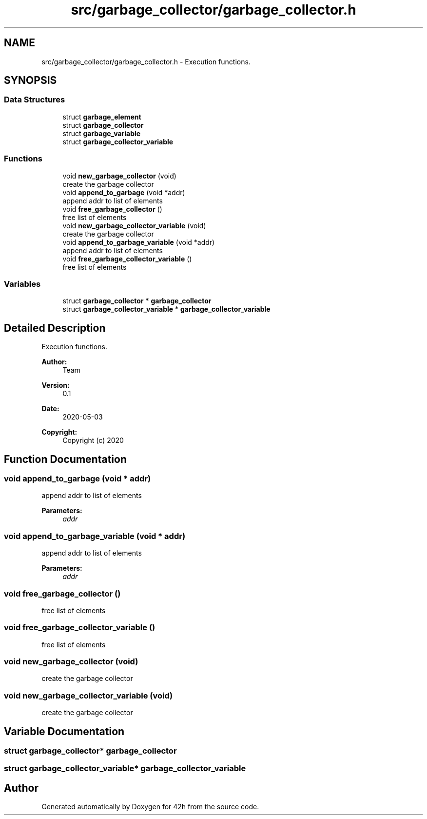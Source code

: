 .TH "src/garbage_collector/garbage_collector.h" 3 "Mon May 25 2020" "Version v0.1" "42h" \" -*- nroff -*-
.ad l
.nh
.SH NAME
src/garbage_collector/garbage_collector.h \- Execution functions\&.  

.SH SYNOPSIS
.br
.PP
.SS "Data Structures"

.in +1c
.ti -1c
.RI "struct \fBgarbage_element\fP"
.br
.ti -1c
.RI "struct \fBgarbage_collector\fP"
.br
.ti -1c
.RI "struct \fBgarbage_variable\fP"
.br
.ti -1c
.RI "struct \fBgarbage_collector_variable\fP"
.br
.in -1c
.SS "Functions"

.in +1c
.ti -1c
.RI "void \fBnew_garbage_collector\fP (void)"
.br
.RI "create the garbage collector "
.ti -1c
.RI "void \fBappend_to_garbage\fP (void *addr)"
.br
.RI "append addr to list of elements "
.ti -1c
.RI "void \fBfree_garbage_collector\fP ()"
.br
.RI "free list of elements "
.ti -1c
.RI "void \fBnew_garbage_collector_variable\fP (void)"
.br
.RI "create the garbage collector "
.ti -1c
.RI "void \fBappend_to_garbage_variable\fP (void *addr)"
.br
.RI "append addr to list of elements "
.ti -1c
.RI "void \fBfree_garbage_collector_variable\fP ()"
.br
.RI "free list of elements "
.in -1c
.SS "Variables"

.in +1c
.ti -1c
.RI "struct \fBgarbage_collector\fP * \fBgarbage_collector\fP"
.br
.ti -1c
.RI "struct \fBgarbage_collector_variable\fP * \fBgarbage_collector_variable\fP"
.br
.in -1c
.SH "Detailed Description"
.PP 
Execution functions\&. 


.PP
\fBAuthor:\fP
.RS 4
Team 
.RE
.PP
\fBVersion:\fP
.RS 4
0\&.1 
.RE
.PP
\fBDate:\fP
.RS 4
2020-05-03
.RE
.PP
\fBCopyright:\fP
.RS 4
Copyright (c) 2020 
.RE
.PP

.SH "Function Documentation"
.PP 
.SS "void append_to_garbage (void * addr)"

.PP
append addr to list of elements 
.PP
\fBParameters:\fP
.RS 4
\fIaddr\fP 
.RE
.PP

.SS "void append_to_garbage_variable (void * addr)"

.PP
append addr to list of elements 
.PP
\fBParameters:\fP
.RS 4
\fIaddr\fP 
.RE
.PP

.SS "void free_garbage_collector ()"

.PP
free list of elements 
.SS "void free_garbage_collector_variable ()"

.PP
free list of elements 
.SS "void new_garbage_collector (void)"

.PP
create the garbage collector 
.SS "void new_garbage_collector_variable (void)"

.PP
create the garbage collector 
.SH "Variable Documentation"
.PP 
.SS "struct \fBgarbage_collector\fP* \fBgarbage_collector\fP"

.SS "struct \fBgarbage_collector_variable\fP* \fBgarbage_collector_variable\fP"

.SH "Author"
.PP 
Generated automatically by Doxygen for 42h from the source code\&.
